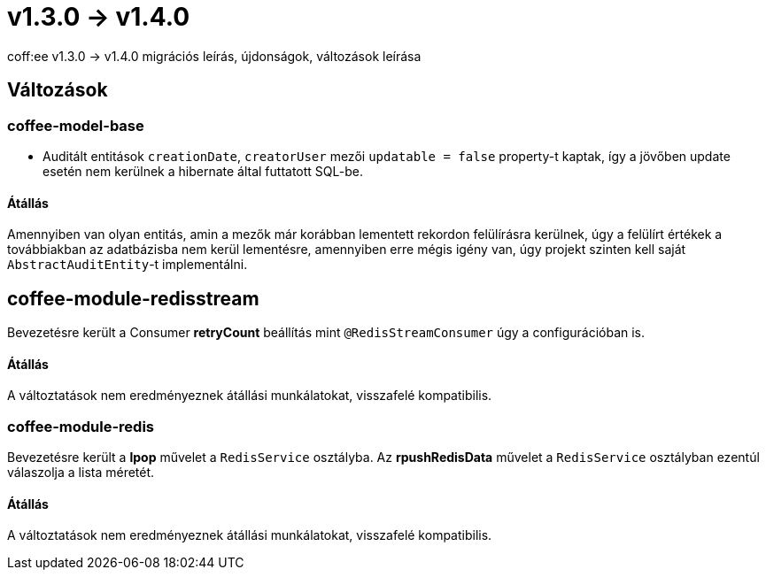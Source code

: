 = v1.3.0 → v1.4.0

coff:ee v1.3.0 -> v1.4.0 migrációs leírás, újdonságok, változások leírása

== Változások

=== coffee-model-base

* Auditált entitások `creationDate`, `creatorUser` mezői `updatable = false` property-t kaptak,
így a jövőben update esetén nem kerülnek a hibernate által futtatott SQL-be.

==== Átállás

Amennyiben van olyan entitás, amin a mezők már korábban lementett rekordon felülírásra kerülnek, úgy a felülírt értékek a továbbiakban az adatbázisba nem kerül lementésre, amennyiben erre mégis igény van, úgy projekt szinten kell saját `AbstractAuditEntity`-t implementálni.

== coffee-module-redisstream
Bevezetésre került a Consumer *retryCount* beállítás mint `@RedisStreamConsumer` úgy a configurációban is.

==== Átállás
A változtatások nem eredményeznek átállási munkálatokat, visszafelé kompatibilis.

=== coffee-module-redis
Bevezetésre került a *lpop* művelet a `RedisService` osztályba.
Az *rpushRedisData* művelet a `RedisService` osztályban ezentúl válaszolja a lista méretét.

==== Átállás
A változtatások nem eredményeznek átállási munkálatokat, visszafelé kompatibilis.
